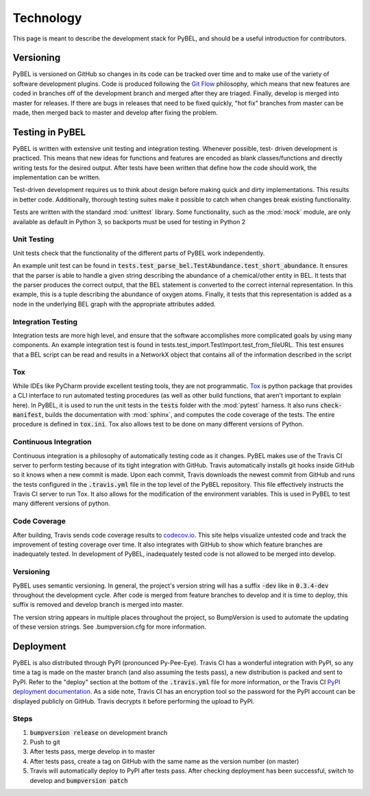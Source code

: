 Technology
==========
This page is meant to describe the development stack for PyBEL, and should be a useful introduction for contributors.

Versioning
----------
PyBEL is versioned on GitHub so changes in its code can be tracked over time and to make use of the variety of
software development plugins. Code is produced following the `Git Flow <https://danielkummer.github.io/git-flow-cheatsheet/>`_
philosophy, which means that new features are coded in branches off of the development branch and merged after they
are triaged. Finally, develop is merged into master for releases. If there are bugs in releases that need to be
fixed quickly, "hot fix" branches from master can be made, then merged back to master and develop after fixing
the problem.

Testing in PyBEL
----------------
PyBEL is written with extensive unit testing and integration testing. Whenever possible, test- driven development is
practiced. This means that new ideas for functions and features are encoded as blank classes/functions and
directly writing tests for the desired output. After tests have been written that define how the code should work,
the implementation can be written.

Test-driven development requires us to think about design before making quick and dirty implementations. This results in
better code. Additionally, thorough testing suites make it possible to catch when changes break existing functionality.

Tests are written with the standard :mod:`unittest` library. Some functionality, such as the :mod:`mock` module, are
only available as default in Python 3, so backports must be used for testing in Python 2

Unit Testing
~~~~~~~~~~~~
Unit tests check that the functionality of the different parts of PyBEL work independently.

An example unit test can be found in :code:`tests.test_parse_bel.TestAbundance.test_short_abundance`. It ensures that
the parser is able to handle a given string describing the abundance of a chemical/other entity in BEL. It tests that
the parser produces the correct output, that the BEL statement is converted to the correct internal representation. In
this example, this is a tuple describing the abundance of oxygen atoms. Finally, it tests that this representation
is added as a node in the underlying BEL graph with the appropriate attributes added.

Integration Testing
~~~~~~~~~~~~~~~~~~~
Integration tests are more high level, and ensure that the software accomplishes more complicated goals by using many
components. An example integration test is found in tests.test_import.TestImport.test_from_fileURL. This test
ensures that a BEL script can be read and results in a NetworkX object that contains all of the information described
in the script

Tox
~~~
While IDEs like PyCharm provide excellent testing tools, they are not programmatic.
`Tox <https://bitbucket.org/hpk42/tox>`_ is python package that provides
a CLI interface to run automated testing procedures (as well as other build functions, that aren't important to explain
here). In PyBEL, it is used to run the unit tests in the :code:`tests` folder with the :mod:`pytest` harness. It also
runs :code:`check-manifest`, builds the documentation with :mod:`sphinx`, and computes the code coverage of the tests.
The entire procedure is defined in :code:`tox.ini`. Tox also allows test to be done on many different versions of
Python.

Continuous Integration
~~~~~~~~~~~~~~~~~~~~~~
Continuous integration is a philosophy of automatically testing code as it changes. PyBEL makes use of the Travis CI
server to perform testing because of its tight integration with GitHub. Travis automatically installs git hooks
inside GitHub so it knows when a new commit is made. Upon each commit, Travis downloads the newest commit from GitHub
and runs the tests configured in the :code:`.travis.yml` file in the top level of the PyBEL repository. This file
effectively instructs the Travis CI server to run Tox. It also allows for the modification of the environment variables.
This is used in PyBEL to test many different versions of python.

Code Coverage
~~~~~~~~~~~~~
After building, Travis sends code coverage results to `codecov.io <https://codecov.io/gh/pybel/pybel>`_. This site helps
visualize untested code and track the improvement of testing coverage over time. It also integrates with GitHub to show
which feature branches are inadequately tested. In development of PyBEL, inadequately tested code is not allowed to be
merged into develop.

Versioning
~~~~~~~~~~
PyBEL uses semantic versioning. In general, the project's version string will has a suffix :code:`-dev` like in
:code:`0.3.4-dev` throughout the development cycle. After code is merged from feature branches to develop and it is
time to deploy, this suffix is removed and develop branch is merged into master.

The version string appears in multiple places throughout the project, so BumpVersion is used to automate the updating
of these version strings. See .bumpversion.cfg for more information.

Deployment
----------
PyBEL is also distributed through PyPI (pronounced Py-Pee-Eye).
Travis CI has a wonderful integration with PyPI, so any time a tag is made on the master branch (and also assuming the
tests pass), a new distribution is packed and sent to PyPI. Refer to the "deploy" section at the bottom of the
:code:`.travis.yml` file for more information, or the Travis CI `PyPI deployment documentation <https://docs.travis-ci.com/user/deployment/pypi/>`_.
As a side note, Travis CI has an encryption tool so the password for the PyPI account can be displayed publicly
on GitHub. Travis decrypts it before performing the upload to PyPI.

Steps
~~~~~
1. :code:`bumpversion release` on development branch
2. Push to git
3. After tests pass, merge develop in to master
4. After tests pass, create a tag on GitHub with the same name as the version number (on master)
5. Travis will automatically deploy to PyPI after tests pass. After checking deployment has been successful,
   switch to develop and :code:`bumpversion patch`
